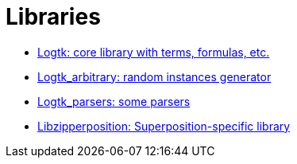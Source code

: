 = Libraries

- link:logtk.docdir/index.html[Logtk: core library with terms, formulas, etc.]
- link:logtk_arbitrary.docdir/index.html[Logtk_arbitrary: random instances generator]
- link:logtk_parsers.docdir/index.html[Logtk_parsers: some parsers]
- link:libzipperposition.docdir/index.html[Libzipperposition: Superposition-specific library]
